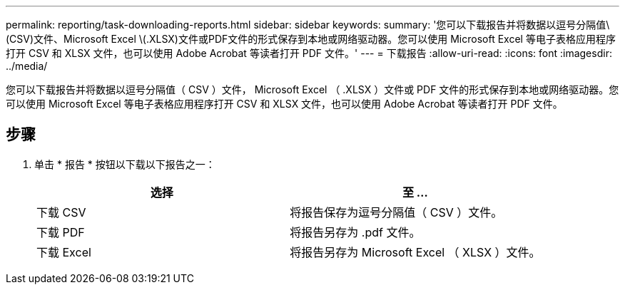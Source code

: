 ---
permalink: reporting/task-downloading-reports.html 
sidebar: sidebar 
keywords:  
summary: '您可以下载报告并将数据以逗号分隔值\(CSV)文件、Microsoft Excel \(.XLSX)文件或PDF文件的形式保存到本地或网络驱动器。您可以使用 Microsoft Excel 等电子表格应用程序打开 CSV 和 XLSX 文件，也可以使用 Adobe Acrobat 等读者打开 PDF 文件。' 
---
= 下载报告
:allow-uri-read: 
:icons: font
:imagesdir: ../media/


[role="lead"]
您可以下载报告并将数据以逗号分隔值（ CSV ）文件， Microsoft Excel （ .XLSX ）文件或 PDF 文件的形式保存到本地或网络驱动器。您可以使用 Microsoft Excel 等电子表格应用程序打开 CSV 和 XLSX 文件，也可以使用 Adobe Acrobat 等读者打开 PDF 文件。



== 步骤

. 单击 * 报告 * 按钮以下载以下报告之一：
+
|===
| 选择 | 至 ... 


 a| 
下载 CSV
 a| 
将报告保存为逗号分隔值（ CSV ）文件。



 a| 
下载 PDF
 a| 
将报告另存为 .pdf 文件。



 a| 
下载 Excel
 a| 
将报告另存为 Microsoft Excel （ XLSX ）文件。

|===

